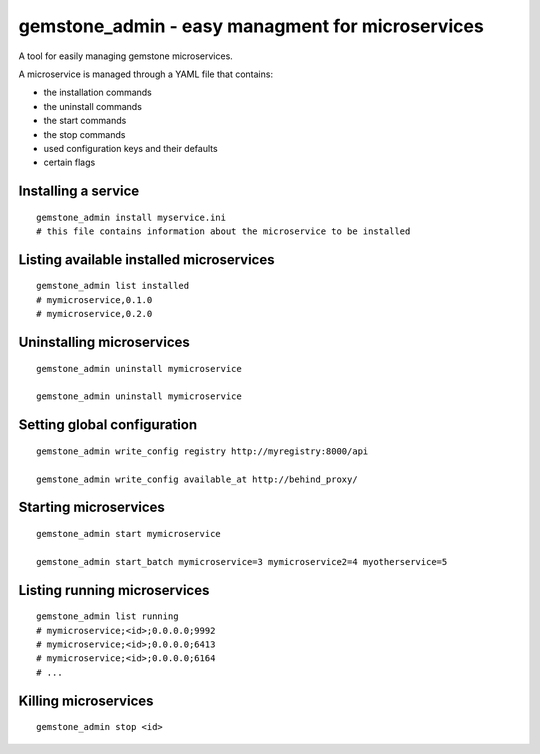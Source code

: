 gemstone_admin - easy managment for microservices
=================================================

A tool for easily managing gemstone microservices.

A microservice is managed through a YAML file that contains:

- the installation commands
- the uninstall commands
- the start commands
- the stop commands
- used configuration keys and their defaults
- certain flags


Installing a service
--------------------

::

    gemstone_admin install myservice.ini
    # this file contains information about the microservice to be installed

Listing available installed microservices
-----------------------------------------

::

    gemstone_admin list installed
    # mymicroservice,0.1.0
    # mymicroservice,0.2.0

Uninstalling microservices
--------------------------

::

    gemstone_admin uninstall mymicroservice

    gemstone_admin uninstall mymicroservice


Setting global configuration
----------------------------

::

    gemstone_admin write_config registry http://myregistry:8000/api

    gemstone_admin write_config available_at http://behind_proxy/

Starting microservices
----------------------

::

    gemstone_admin start mymicroservice

    gemstone_admin start_batch mymicroservice=3 mymicroservice2=4 myotherservice=5


Listing running microservices
-----------------------------

::

    gemstone_admin list running
    # mymicroservice;<id>;0.0.0.0;9992
    # mymicroservice;<id>;0.0.0.0;6413
    # mymicroservice;<id>;0.0.0.0;6164
    # ...

Killing microservices
---------------------

::

    gemstone_admin stop <id>
